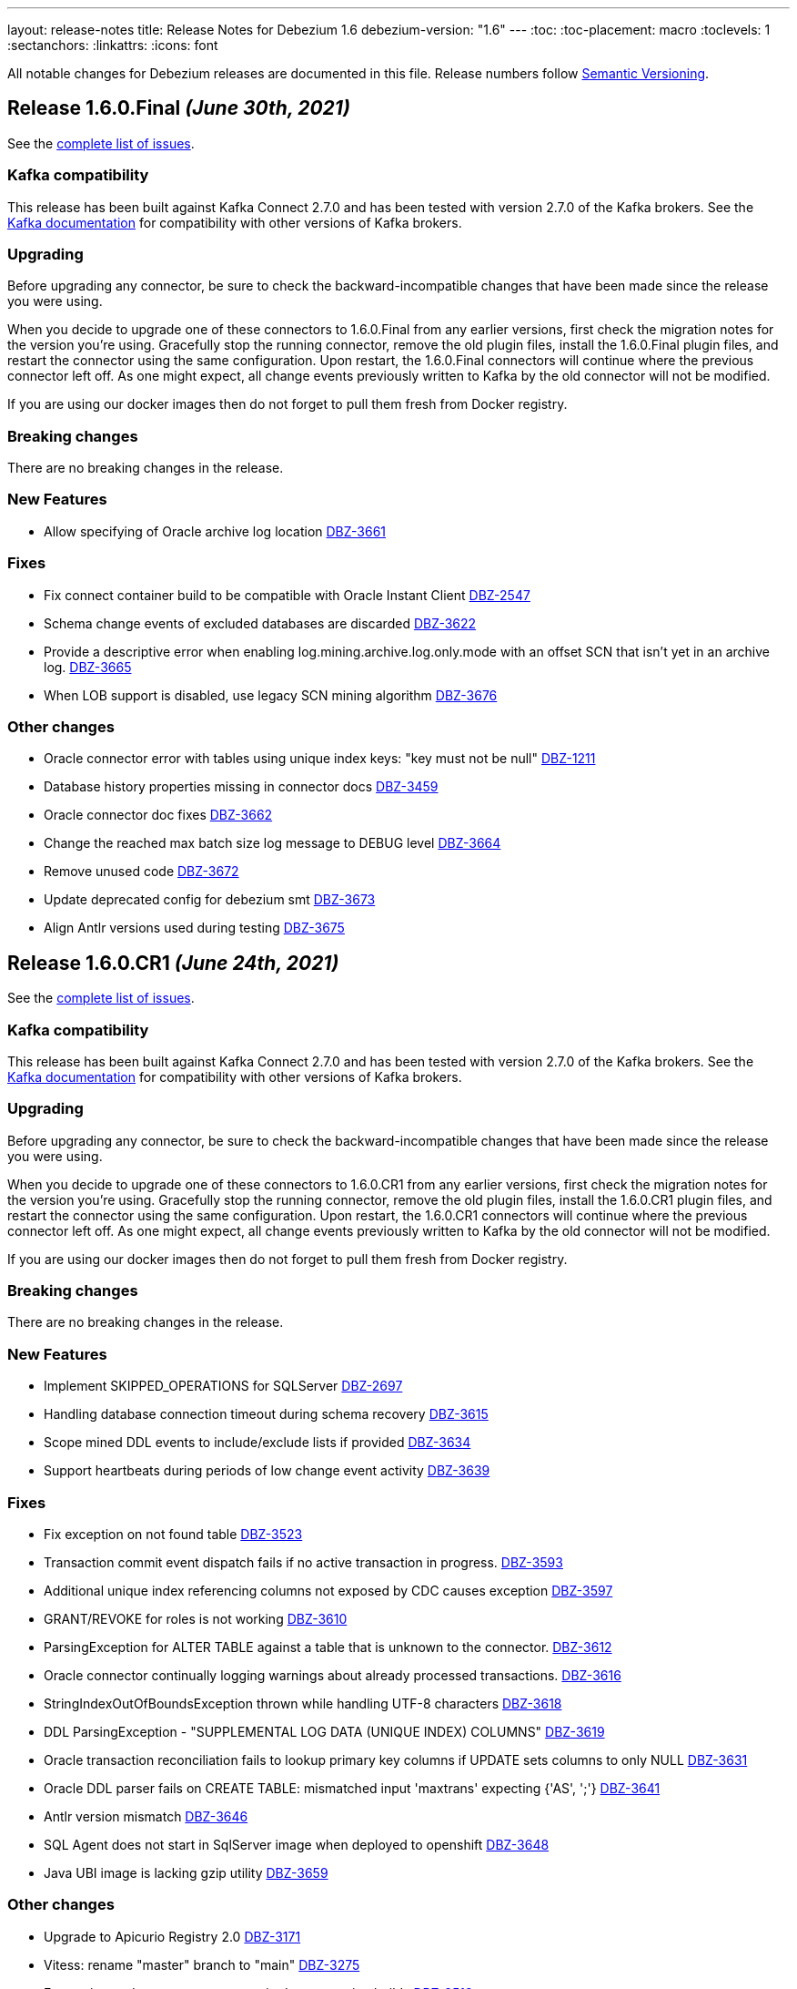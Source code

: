 ---
layout: release-notes
title: Release Notes for Debezium 1.6
debezium-version: "1.6"
---
:toc:
:toc-placement: macro
:toclevels: 1
:sectanchors:
:linkattrs:
:icons: font

All notable changes for Debezium releases are documented in this file.
Release numbers follow http://semver.org[Semantic Versioning].

toc::[]

[[release-1.6.0.final]]
== *Release 1.6.0.Final* _(June 30th, 2021)_

See the https://issues.redhat.com/secure/ReleaseNote.jspa?projectId=12317320&version=12358966[complete list of issues].

=== Kafka compatibility

This release has been built against Kafka Connect 2.7.0 and has been tested with version 2.7.0 of the Kafka brokers.
See the https://kafka.apache.org/documentation/#upgrade[Kafka documentation] for compatibility with other versions of Kafka brokers.


=== Upgrading

Before upgrading any connector, be sure to check the backward-incompatible changes that have been made since the release you were using.

When you decide to upgrade one of these connectors to 1.6.0.Final from any earlier versions,
first check the migration notes for the version you're using.
Gracefully stop the running connector, remove the old plugin files, install the 1.6.0.Final plugin files, and restart the connector using the same configuration.
Upon restart, the 1.6.0.Final connectors will continue where the previous connector left off.
As one might expect, all change events previously written to Kafka by the old connector will not be modified.

If you are using our docker images then do not forget to pull them fresh from Docker registry.


=== Breaking changes

There are no breaking changes in the release.


=== New Features

* Allow specifying of Oracle archive log location https://issues.redhat.com/browse/DBZ-3661[DBZ-3661]


=== Fixes

* Fix connect container build to be compatible with Oracle Instant Client https://issues.redhat.com/browse/DBZ-2547[DBZ-2547]
* Schema change events of excluded databases are discarded  https://issues.redhat.com/browse/DBZ-3622[DBZ-3622]
* Provide a descriptive error when enabling log.mining.archive.log.only.mode with an offset SCN that isn't yet in an archive log. https://issues.redhat.com/browse/DBZ-3665[DBZ-3665]
* When LOB support is disabled, use legacy SCN mining algorithm https://issues.redhat.com/browse/DBZ-3676[DBZ-3676]


=== Other changes

* Oracle connector error with tables using unique index keys: "key must not be null"  https://issues.redhat.com/browse/DBZ-1211[DBZ-1211]
* Database history properties missing in connector docs https://issues.redhat.com/browse/DBZ-3459[DBZ-3459]
* Oracle connector doc fixes https://issues.redhat.com/browse/DBZ-3662[DBZ-3662]
* Change the reached max batch size log message to DEBUG level https://issues.redhat.com/browse/DBZ-3664[DBZ-3664]
* Remove unused code https://issues.redhat.com/browse/DBZ-3672[DBZ-3672]
* Update deprecated config for debezium smt https://issues.redhat.com/browse/DBZ-3673[DBZ-3673]
* Align Antlr versions used during testing https://issues.redhat.com/browse/DBZ-3675[DBZ-3675]



[[release-1.6.0-cr1]]
== *Release 1.6.0.CR1* _(June 24th, 2021)_

See the https://issues.redhat.com/secure/ReleaseNote.jspa?projectId=12317320&version=12358695[complete list of issues].

=== Kafka compatibility

This release has been built against Kafka Connect 2.7.0 and has been tested with version 2.7.0 of the Kafka brokers.
See the https://kafka.apache.org/documentation/#upgrade[Kafka documentation] for compatibility with other versions of Kafka brokers.


=== Upgrading

Before upgrading any connector, be sure to check the backward-incompatible changes that have been made since the release you were using.

When you decide to upgrade one of these connectors to 1.6.0.CR1 from any earlier versions,
first check the migration notes for the version you're using.
Gracefully stop the running connector, remove the old plugin files, install the 1.6.0.CR1 plugin files, and restart the connector using the same configuration.
Upon restart, the 1.6.0.CR1 connectors will continue where the previous connector left off.
As one might expect, all change events previously written to Kafka by the old connector will not be modified.

If you are using our docker images then do not forget to pull them fresh from Docker registry.


=== Breaking changes

There are no breaking changes in the release.


=== New Features

* Implement SKIPPED_OPERATIONS for SQLServer https://issues.redhat.com/browse/DBZ-2697[DBZ-2697]
* Handling database connection timeout during schema recovery https://issues.redhat.com/browse/DBZ-3615[DBZ-3615]
* Scope mined DDL events to include/exclude lists if provided https://issues.redhat.com/browse/DBZ-3634[DBZ-3634]
* Support heartbeats during periods of low change event activity https://issues.redhat.com/browse/DBZ-3639[DBZ-3639]


=== Fixes

* Fix exception on not found table https://issues.redhat.com/browse/DBZ-3523[DBZ-3523]
* Transaction commit event dispatch fails if no active transaction in progress. https://issues.redhat.com/browse/DBZ-3593[DBZ-3593]
* Additional unique index referencing columns not exposed by CDC causes exception https://issues.redhat.com/browse/DBZ-3597[DBZ-3597]
* GRANT/REVOKE for roles is not working https://issues.redhat.com/browse/DBZ-3610[DBZ-3610]
* ParsingException for ALTER TABLE against a table that is unknown to the connector. https://issues.redhat.com/browse/DBZ-3612[DBZ-3612]
* Oracle connector continually logging warnings about already processed transactions. https://issues.redhat.com/browse/DBZ-3616[DBZ-3616]
* StringIndexOutOfBoundsException thrown while handling UTF-8 characters https://issues.redhat.com/browse/DBZ-3618[DBZ-3618]
* DDL ParsingException - "SUPPLEMENTAL LOG DATA (UNIQUE INDEX) COLUMNS" https://issues.redhat.com/browse/DBZ-3619[DBZ-3619]
* Oracle transaction reconciliation fails to lookup primary key columns if UPDATE sets columns to only NULL https://issues.redhat.com/browse/DBZ-3631[DBZ-3631]
* Oracle DDL parser fails on CREATE TABLE: mismatched input 'maxtrans' expecting {'AS', ';'} https://issues.redhat.com/browse/DBZ-3641[DBZ-3641]
* Antlr version mismatch https://issues.redhat.com/browse/DBZ-3646[DBZ-3646]
* SQL Agent does not start in SqlServer  image when deployed to openshift https://issues.redhat.com/browse/DBZ-3648[DBZ-3648]
* Java UBI image is lacking gzip utility https://issues.redhat.com/browse/DBZ-3659[DBZ-3659]

=== Other changes

* Upgrade to Apicurio Registry 2.0 https://issues.redhat.com/browse/DBZ-3171[DBZ-3171]
* Vitess: rename "master" branch to "main" https://issues.redhat.com/browse/DBZ-3275[DBZ-3275]
* Formatting updates to correct errors in documentation builds https://issues.redhat.com/browse/DBZ-3518[DBZ-3518]
* Prepare test-suite for Kafka on RHEL https://issues.redhat.com/browse/DBZ-3566[DBZ-3566]
* Upgrade to Quarkus 2.0.0.Final https://issues.redhat.com/browse/DBZ-3602[DBZ-3602]
* Some dependencies are broken in ocp testsuite after BOM introduction https://issues.redhat.com/browse/DBZ-3625[DBZ-3625]
* Handle updated json schema for connector passwords https://issues.redhat.com/browse/DBZ-3637[DBZ-3637]
* MySQL SourceInfo should be public https://issues.redhat.com/browse/DBZ-3638[DBZ-3638]
* Change CLOB/BLOB data type support to an opt-in feature https://issues.redhat.com/browse/DBZ-3645[DBZ-3645]
* Denote BLOB support as incubating https://issues.redhat.com/browse/DBZ-3651[DBZ-3651]



[[release-1.6.0-beta2]]
== *Release 1.6.0.Beta2* _(June 10th, 2021)_

See the https://issues.redhat.com/secure/ReleaseNote.jspa?projectId=12317320&version=12358021[complete list of issues].


=== Kafka compatibility

This release has been built against Kafka Connect 2.7.0 and has been tested with version 2.7.0 of the Kafka brokers.
See the https://kafka.apache.org/documentation/#upgrade[Kafka documentation] for compatibility with other versions of Kafka brokers.


=== Upgrading

Before upgrading any connector, be sure to check the backward-incompatible changes that have been made since the release you were using.

When you decide to upgrade one of these connectors to 1.6.0.Beta2 from any earlier versions,
first check the migration notes for the version you're using.
Gracefully stop the running connector, remove the old plugin files, install the 1.6.0.Beta2 plugin files, and restart the connector using the same configuration.
Upon restart, the 1.6.0.Beta2 connectors will continue where the previous connector left off.
As one might expect, all change events previously written to Kafka by the old connector will not be modified.

If you are using our docker images then do not forget to pull them fresh from Docker registry.


=== Breaking changes

There are no breaking changes in the release.


=== New Features

* Clarification on MySQL vs MariaDb Usage https://issues.jboss.org/browse/DBZ-1145[DBZ-1145]
* Pravega sink for Debezium Server https://issues.jboss.org/browse/DBZ-3546[DBZ-3546]
* Postgres - Column default values are not extracted https://issues.jboss.org/browse/DBZ-2790[DBZ-2790]
* Add support for snapshot.include.collection.list https://issues.jboss.org/browse/DBZ-3062[DBZ-3062]
* Apply filters with empty filter changes 'Exclude' selection to 'Include' https://issues.jboss.org/browse/DBZ-3102[DBZ-3102]
* Adjust OpenShift tests to support new version of Strimzi CRDs https://issues.jboss.org/browse/DBZ-3475[DBZ-3475]
* Remove SchemaProcessor From Cassandra Connector https://issues.jboss.org/browse/DBZ-3506[DBZ-3506]
* Provide a `snapshot.locking.mode` option for Oracle https://issues.jboss.org/browse/DBZ-3557[DBZ-3557]
* Implement support for JSON function in MySQL parser https://issues.jboss.org/browse/DBZ-3559[DBZ-3559]


=== Fixes

* AbstractConnectorTest should work in environment with longer latency https://issues.jboss.org/browse/DBZ-400[DBZ-400]
* PostgreSQL connector task fails to resume streaming because replication slot is active https://issues.jboss.org/browse/DBZ-3068[DBZ-3068]
* SQL Server connector buffers all CDC events in memory if more than one table is captured https://issues.jboss.org/browse/DBZ-3486[DBZ-3486]
* SQLServer low throughput tables increase usage of TempDB https://issues.jboss.org/browse/DBZ-3515[DBZ-3515]
* Incorrectly identifies primary member of replica set https://issues.jboss.org/browse/DBZ-3522[DBZ-3522]
* Cannot enable binlog streaming when INITIAL_ONLY snapshot mode configured https://issues.jboss.org/browse/DBZ-3529[DBZ-3529]
* Connector CRD name and database.server.name cannot use the same value in OCP test-suite https://issues.jboss.org/browse/DBZ-3538[DBZ-3538]
* SelectLobParser checks for lowercase "is null" instead of uppercase "IS NULL" https://issues.jboss.org/browse/DBZ-3545[DBZ-3545]
* DDL ParsingException "mismatched input 'sharing'" for create table syntax. https://issues.jboss.org/browse/DBZ-3549[DBZ-3549]
* DDL ParsingException on alter table https://issues.jboss.org/browse/DBZ-3554[DBZ-3554]
* ORA-00310 when online redo log is archived and replaced by redo log with new sequence https://issues.jboss.org/browse/DBZ-3561[DBZ-3561]
* Server name pattern is unnecessarily restrictive https://issues.jboss.org/browse/DBZ-3562[DBZ-3562]
* ORA-01289 error encountered on Oracle RAC when multiple logs are mined with same sequence number https://issues.jboss.org/browse/DBZ-3563[DBZ-3563]
* MySQL metrics documentation refers to legacy implementation https://issues.jboss.org/browse/DBZ-3572[DBZ-3572]
* Update downstream MySQL doc to reference streaming metrics vs. binlog metrics  https://issues.jboss.org/browse/DBZ-3582[DBZ-3582]
* No viable alternative at input "add COLUMN optional" https://issues.jboss.org/browse/DBZ-3586[DBZ-3586]
* NPE when OracleValueConverters get unsupported jdbc type https://issues.jboss.org/browse/DBZ-3587[DBZ-3587]
* SelectLobParser throws NullPointerException when parsing SQL for an unknown table https://issues.jboss.org/browse/DBZ-3591[DBZ-3591]
* Pulsar sink tries to convert null key to string https://issues.jboss.org/browse/DBZ-3595[DBZ-3595]
* Oracle RAC URL does not correctly substitute node IP addresses https://issues.jboss.org/browse/DBZ-3599[DBZ-3599]
* Oracle Connector - got InputMismatchException mismatched input 'CASCADE' expecting {'AS', 'PURGE', ';'} https://issues.jboss.org/browse/DBZ-3606[DBZ-3606]


=== Other changes

* Unsupported column types should be ignored as with other connectors https://issues.jboss.org/browse/DBZ-814[DBZ-814]
* Make outbox extensions dependency on tracing extension optional https://issues.jboss.org/browse/DBZ-2834[DBZ-2834]
* Avoid copying in DML handling https://issues.jboss.org/browse/DBZ-3328[DBZ-3328]
* Document impact of using --hostname when starting Connect container https://issues.jboss.org/browse/DBZ-3466[DBZ-3466]
* Update external link to AMQ Streams documentation https://issues.jboss.org/browse/DBZ-3502[DBZ-3502]
* Update external links in downstream docs to AMQ Streams deployment information  https://issues.jboss.org/browse/DBZ-3525[DBZ-3525]
* Debezium Server Core builds plugin artifact https://issues.jboss.org/browse/DBZ-3542[DBZ-3542]
* List contributors script fails when name contains a "/" character https://issues.jboss.org/browse/DBZ-3544[DBZ-3544]
* Upgrade to Quarkus 2.0.0.CR3 https://issues.jboss.org/browse/DBZ-3550[DBZ-3550]
* Reduce DB round-trips for LOB handling https://issues.jboss.org/browse/DBZ-3556[DBZ-3556]
* Oracle benchmark does not execute LogMiner parser performance tests https://issues.jboss.org/browse/DBZ-3560[DBZ-3560]
* Clarify purpose of database.history.retention.hours https://issues.jboss.org/browse/DBZ-3565[DBZ-3565]
* Improve documentation related to signalling table DDL https://issues.jboss.org/browse/DBZ-3568[DBZ-3568]
* cassandra-driver-core 3.5.0 managed in Debezium BOM too old for testcontainers 1.15.3 https://issues.jboss.org/browse/DBZ-3589[DBZ-3589]
* Remove some dead code in Postgres connector https://issues.jboss.org/browse/DBZ-3596[DBZ-3596]
* Debezium server sink oracle database to pulsar without default namespace "public/default" https://issues.jboss.org/browse/DBZ-3601[DBZ-3601]
* Document OffsetContext.incrementalSnapshotEvents() https://issues.jboss.org/browse/DBZ-3607[DBZ-3607]
* Database skipping logic isn't correct https://issues.jboss.org/browse/DBZ-3608[DBZ-3608]



[[release-1.6.0-beta1]]
== *Release 1.6.0.Beta1* _(May 20th, 2021)_

See the https://issues.redhat.com/secure/ReleaseNote.jspa?projectId=12317320&version=12357565[complete list of issues].


=== Kafka compatibility

This release has been built against Kafka Connect 2.7.0 and has been tested with version 2.7.0 of the Kafka brokers.
See the https://kafka.apache.org/documentation/#upgrade[Kafka documentation] for compatibility with other versions of Kafka brokers.


=== Upgrading

Before upgrading any connector, be sure to check the backward-incompatible changes that have been made since the release you were using.

When you decide to upgrade one of these connectors to 1.6.0.Beta1 from any earlier versions,
first check the migration notes for the version you're using.
Gracefully stop the running connector, remove the old plugin files, install the 1.6.0.Beta1 plugin files, and restart the connector using the same configuration.
Upon restart, the 1.6.0.Beta1 connectors will continue where the previous connector left off.
As one might expect, all change events previously written to Kafka by the old connector will not be modified.

If you are using our docker images then do not forget to pull them fresh from Docker registry.


=== Breaking changes

`RENAME TABLE` statement with multiple tables now emits multiple schema change events, one for each of the renamed tables (https://issues.jboss.org/browse/DBZ-3399[DBZ-3399]).


=== New Features

* Support ad hoc snapshots on MySQL connector https://issues.jboss.org/browse/DBZ-66[DBZ-66]
* Support DDL operations https://issues.jboss.org/browse/DBZ-2916[DBZ-2916]
* Add support for RAW, LONG, LONG RAW, BLOB, and CLOB data types https://issues.jboss.org/browse/DBZ-2948[DBZ-2948]
* Update Doc For Cassandra Connector https://issues.jboss.org/browse/DBZ-3092[DBZ-3092]
* Document log.mining.strategy for Oracle connector https://issues.jboss.org/browse/DBZ-3393[DBZ-3393]
* Update DOC with the new NUM_OF_CHANGE_EVENT_QUEUES parameter https://issues.jboss.org/browse/DBZ-3480[DBZ-3480]
* Use date format model that does not depend on client NLS settings in integration tests https://issues.jboss.org/browse/DBZ-3482[DBZ-3482]
* Provide Japanese translation of README.md  https://issues.jboss.org/browse/DBZ-3503[DBZ-3503]
* Better handling of invalid SQL Server connector configuration https://issues.jboss.org/browse/DBZ-3505[DBZ-3505]
* Allow table.include.list and table.exclude.list to be updated after a connector is created https://issues.jboss.org/browse/DBZ-1263[DBZ-1263]
* Allow retry when SQL Server is down temporarily https://issues.jboss.org/browse/DBZ-3339[DBZ-3339]


=== Fixes

* Database name should not be converted to lower case if tablenameCaseInsensitive=True in Oracle Connector https://issues.jboss.org/browse/DBZ-2203[DBZ-2203]
* Not able to configure Debezium Server via smallrye/microprofile environment variables https://issues.jboss.org/browse/DBZ-2622[DBZ-2622]
* Upgrading from debezium 1.2.2 to 1.4.0 stopped snapshotting new tables https://issues.jboss.org/browse/DBZ-2944[DBZ-2944]
* oracle logminer cannot add duplicate logfile https://issues.jboss.org/browse/DBZ-3266[DBZ-3266]
* Oracle connector does not correctly handle partially committed transactions https://issues.jboss.org/browse/DBZ-3322[DBZ-3322]
* Data loss when MongoDB snapshot take longer than the Oplog Window https://issues.jboss.org/browse/DBZ-3331[DBZ-3331]
* First online log query does not limit results to those that are available. https://issues.jboss.org/browse/DBZ-3332[DBZ-3332]
* Connector crashing after running for some time https://issues.jboss.org/browse/DBZ-3377[DBZ-3377]
* Broken links in downstream Monitoring chapter https://issues.jboss.org/browse/DBZ-3408[DBZ-3408]
* Broken links in User guide table of routing SMT configuration options https://issues.jboss.org/browse/DBZ-3410[DBZ-3410]
* Broken link to basic configuration example in downstream content-based routing topic https://issues.jboss.org/browse/DBZ-3412[DBZ-3412]
* Cassandra connector does not react on schema changes properly https://issues.jboss.org/browse/DBZ-3417[DBZ-3417]
* Debezium mapped diagnostic contexts doesn't work https://issues.jboss.org/browse/DBZ-3438[DBZ-3438]
* source.timestamp.mode=commit imposes a significant performance penalty https://issues.jboss.org/browse/DBZ-3452[DBZ-3452]
* Timezone difference not considered in `LagFromSourceInMilliseconds` calculation https://issues.jboss.org/browse/DBZ-3456[DBZ-3456]
* "Found null value for non-optional schema" error when issuing TRUNCATE from Postgres on a table with a PK https://issues.jboss.org/browse/DBZ-3469[DBZ-3469]
* Connector crashes when table name contains '-' character https://issues.jboss.org/browse/DBZ-3485[DBZ-3485]
* Kafka Clients in Debezium Server is not aligned with Debezium Kafka version https://issues.jboss.org/browse/DBZ-3498[DBZ-3498]
* ReadToInsertEvent SMT needs to set ConfigDef https://issues.jboss.org/browse/DBZ-3508[DBZ-3508]
* Debezium configuration can be modified after instantiation https://issues.jboss.org/browse/DBZ-3514[DBZ-3514]
* Oracle redo log switch not detected when using multiple archiver process threads https://issues.jboss.org/browse/DBZ-3516[DBZ-3516]
* Cannot enable binlog streaming when INITIAL_ONLY snapshot mode configured https://issues.jboss.org/browse/DBZ-3529[DBZ-3529]
* Missing schema function in DDL Parser https://issues.jboss.org/browse/DBZ-3543[DBZ-3543]
* Retry logic for "No more data to read from socket" is too strict https://issues.jboss.org/browse/DBZ-3472[DBZ-3472]


=== Other changes

* Document new source block and fix formatting issues https://issues.jboss.org/browse/DBZ-1614[DBZ-1614]
* Re-connect after "too many connections" https://issues.jboss.org/browse/DBZ-2300[DBZ-2300]
* Modularize doc for MongoDB component https://issues.jboss.org/browse/DBZ-2334[DBZ-2334]
* Rebase Postgres snapshot modes on exported snapshots https://issues.jboss.org/browse/DBZ-2337[DBZ-2337]
* Enable continuous JFR recording https://issues.jboss.org/browse/DBZ-3082[DBZ-3082]
* Remove deprecated Oracle connector option "database.tablename.case.insensitive" https://issues.jboss.org/browse/DBZ-3240[DBZ-3240]
* Improve Oracle redo logs query to avoid de-duplication step https://issues.jboss.org/browse/DBZ-3256[DBZ-3256]
* Migrate Jenkins CI to OCP 4.0 in  PSI cloud  https://issues.jboss.org/browse/DBZ-3396[DBZ-3396]
* Remove Antlr-based DML Parser https://issues.jboss.org/browse/DBZ-3400[DBZ-3400]
* Update Oracle driver version https://issues.jboss.org/browse/DBZ-3460[DBZ-3460]
* Incremental snapshot follow-up tasks https://issues.jboss.org/browse/DBZ-3500[DBZ-3500]
* Unnecessary NPE due to autoboxing https://issues.jboss.org/browse/DBZ-3519[DBZ-3519]
* Upgrade actions/cache to v2 version for formatting check https://issues.jboss.org/browse/DBZ-3520[DBZ-3520]
* Improve documentation for Oracle supplemental logging requirements https://issues.jboss.org/browse/DBZ-3521[DBZ-3521]
* SignalsIT leave table artifacts that cause other tests to fail https://issues.jboss.org/browse/DBZ-3533[DBZ-3533]
* Mark xstream dependency as provided https://issues.jboss.org/browse/DBZ-3539[DBZ-3539]
* Add test for Oracle table without PK https://issues.jboss.org/browse/DBZ-832[DBZ-832]



[[release-1.6.0-alpha1]]
== *Release 1.6.0.Alpha1* _(May 6th, 2021)_

See the https://issues.redhat.com/secure/ReleaseNote.jspa?projectId=12317320&version=12353176[complete list of issues].


=== Kafka compatibility

This release has been built against Kafka Connect 2.7.0 and has been tested with version 2.7.0 of the Kafka brokers.
See the https://kafka.apache.org/documentation/#upgrade[Kafka documentation] for compatibility with other versions of Kafka brokers.


=== Upgrading

Before upgrading any connector, be sure to check the backward-incompatible changes that have been made since the release you were using.

When you decide to upgrade one of these connectors to 1.6.0.Alpha1 from any earlier versions,
first check the migration notes for the version you're using.
Gracefully stop the running connector, remove the old plugin files, install the 1.6.0.Alpha1 plugin files, and restart the connector using the same configuration.
Upon restart, the 1.6.0.Alpha1 connectors will continue where the previous connector left off.
As one might expect, all change events previously written to Kafka by the old connector will not be modified.

If you are using our docker images then do not forget to pull them fresh from Docker registry.


=== Breaking changes

Debezium now requires Java 11 as a build and a runtime environment (https://issues.jboss.org/browse/DBZ-2875[DBZ-2875]).
The only exception is Debezium Cassandra connector that still uses Java 8.


=== New Features

* Sink adapter for Apache Kafka https://issues.jboss.org/browse/DBZ-3382[DBZ-3382]
* Optimisation on MongoDB and MySQL connector for skipped.operations https://issues.jboss.org/browse/DBZ-3403[DBZ-3403]
* Incremental snapshotting https://issues.jboss.org/browse/DBZ-3473[DBZ-3473]


=== Fixes

* io.debezium.text.ParsingException: no viable alternative at input 'IDNUMBER(4)GENERATEDBY' https://issues.jboss.org/browse/DBZ-1721[DBZ-1721]
* SKIPPED_OPERATIONS is added to CommonConnectorConfig.CONFIG_DEFINITION although it's not implemented in all connectors https://issues.jboss.org/browse/DBZ-2699[DBZ-2699]
* Snapshot fails when reading TIME, DATE, DATETIME fields in mysql from ResultSet https://issues.jboss.org/browse/DBZ-3238[DBZ-3238]
* Update to fabric8 kube client 5.x https://issues.jboss.org/browse/DBZ-3349[DBZ-3349]
* An exception in resolveOracleDatabaseVersion if system language is not English https://issues.jboss.org/browse/DBZ-3397[DBZ-3397]
* Change strimzi branch in jenkins openshift-test job to main https://issues.jboss.org/browse/DBZ-3404[DBZ-3404]
* Broken link in downstream Monitoring chapter 7.3 https://issues.jboss.org/browse/DBZ-3409[DBZ-3409]
* Broken link in content-based routing chapter to page for downloading the SMT scripting archive  https://issues.jboss.org/browse/DBZ-3411[DBZ-3411]
* LogMinerDmlParser mishandles double single quotes in WHERE clauses https://issues.jboss.org/browse/DBZ-3413[DBZ-3413]
* Incorrectly formatted links in downstream automatic topic creation doc https://issues.jboss.org/browse/DBZ-3414[DBZ-3414]
* SMT acronym incorrectly expanded in Debezium User Guide https://issues.jboss.org/browse/DBZ-3415[DBZ-3415]
* MariaDB -- support privilege DDL in parser https://issues.jboss.org/browse/DBZ-3422[DBZ-3422]
* Change oc apply in jenkins openshift-test job to oc create https://issues.jboss.org/browse/DBZ-3423[DBZ-3423]
* SQL Server property (snapshot.select.statement.overrides) only matches 1st entry if comma-separated list also contains spaces https://issues.jboss.org/browse/DBZ-3429[DBZ-3429]
* Permission issue when running docker-compose or docker build as user not having uid 1001 https://issues.jboss.org/browse/DBZ-3453[DBZ-3453]
* no viable alternative at input 'DROP TABLE IF EXISTS group' (Galera and MariaDB) https://issues.jboss.org/browse/DBZ-3467[DBZ-3467]
* Debezium MySQL connector does not process tables with partitions https://issues.jboss.org/browse/DBZ-3468[DBZ-3468]
* The building tools' version in README doc is outdated https://issues.jboss.org/browse/DBZ-3478[DBZ-3478]
* MySQL DATE default value parser rejects timestamp https://issues.jboss.org/browse/DBZ-3497[DBZ-3497]
* MySQL8 GRANT statement not parsable https://issues.jboss.org/browse/DBZ-3499[DBZ-3499]


=== Other changes

* Config validation for Db2 https://issues.jboss.org/browse/DBZ-3118[DBZ-3118]
* Add smoke test for UI https://issues.jboss.org/browse/DBZ-3133[DBZ-3133]
* Create new metric "CapturedTables" https://issues.jboss.org/browse/DBZ-3161[DBZ-3161]
* Handle deadlock issue for MySql build stuck for 6h https://issues.jboss.org/browse/DBZ-3233[DBZ-3233]
* Document using Connect REST API for log level changes https://issues.jboss.org/browse/DBZ-3270[DBZ-3270]
* User Guide corrections for SQL Server connector https://issues.jboss.org/browse/DBZ-3297[DBZ-3297]
* User Guide corrections for Db2 connector https://issues.jboss.org/browse/DBZ-3298[DBZ-3298]
* User Guide corrections for MySQL connector https://issues.jboss.org/browse/DBZ-3299[DBZ-3299]
* User Guide corrections for MongoDB connector https://issues.jboss.org/browse/DBZ-3300[DBZ-3300]
* Allow building the Oracle connector on CI https://issues.jboss.org/browse/DBZ-3365[DBZ-3365]
* Add tests for Protobuf Converter https://issues.jboss.org/browse/DBZ-3369[DBZ-3369]
* Use current SQL Server container image for testing and examples https://issues.jboss.org/browse/DBZ-3379[DBZ-3379]
* Reword prereq in downstream SQL Server connector doc  https://issues.jboss.org/browse/DBZ-3392[DBZ-3392]
* Duplicate entry in MySQL connector properties table for `mysql-property-skipped-operations`  https://issues.jboss.org/browse/DBZ-3402[DBZ-3402]
* Docs clarification around tombstone events https://issues.jboss.org/browse/DBZ-3416[DBZ-3416]
* Validate logical server name contains only alpha-numerical characters https://issues.jboss.org/browse/DBZ-3427[DBZ-3427]
* Provide a "quick" build profile https://issues.jboss.org/browse/DBZ-3449[DBZ-3449]
* Avoid warning about superfluous exclusion during packaging https://issues.jboss.org/browse/DBZ-3458[DBZ-3458]
* Upgrade binlog client https://issues.jboss.org/browse/DBZ-3463[DBZ-3463]
